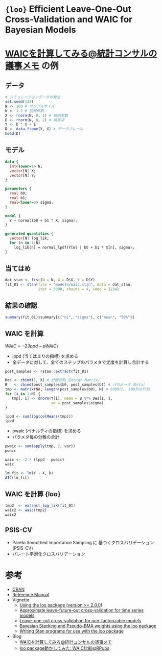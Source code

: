 #+STARTUP: folded indent inlineimages latexpreview
#+PROPERTY: header-args:R :session *R:loo* :width 640 :height 480 :results output

* ={loo}= Efficient Leave-One-Out Cross-Validation and WAIC for Bayesian Models 
* [[http://ushi-goroshi.hatenablog.com/entry/2017/12/24/225748][WAICを計算してみる@統計コンサルの議事メモ]] の例
** データ

#+begin_src R :results value :colnames yes
# シミュレーションデータの発生
set.seed(123)
N <- 100 # サンプルサイズ
b <- 1.2 # 回帰係数
X <- rnorm(N, 0, 1) # 説明変数
E <- rnorm(N, 0, 2) # 誤差項
Y <- b * X + E
D <- data.frame(Y, X) # データフレーム
head(D)
#+end_src

#+RESULTS:
|                  Y |                  X |
|--------------------+--------------------|
|  -2.09338390326126 | -0.560475646552213 |
|  0.237554430933123 |  -0.23017748948328 |
|    1.3770662200542 |   1.55870831414912 |
| -0.610475129085975 |  0.070508391424576 |
|   -1.7480918523369 |  0.129287735160946 |
|    1.9680225346421 |   1.71506498688328 |

** モデル

#+begin_src stan :file models/waic.stan
data {
  int<lower=1> N;
  vector[N] X;
  vector[N] Y;
}

parameters {
  real b0;
  real b1;
  real<lower=0> sigma;
}

model {
  Y ~ normal(b0 + b1 * X, sigma);
}

generated quantities {
  vector[N] log_lik;
  for (n in 1:N)
    log_lik[n] = normal_lpdf(Y[n] | b0 + b1 * X[n], sigma);
}
#+end_src

#+RESULTS:
[[file:models/waic.stan]]

** 当てはめ

#+begin_src R
dat_stan <- list(N = N, X = D$X, Y = D$Y)
fit_01 <- stan(file = "models/waic.stan", data = dat_stan, 
               iter = 3000, chains = 4, seed = 1234)
#+end_src

#+RESULTS:
#+begin_example


SAMPLING FOR MODEL 'waic' NOW (CHAIN 1).
Chain 1: 
Chain 1: Gradient evaluation took 1.9e-05 seconds
Chain 1: 1000 transitions using 10 leapfrog steps per transition would take 0.19 seconds.
Chain 1: Adjust your expectations accordingly!
Chain 1: 
Chain 1: 
Chain 1: Iteration:    1 / 3000 [  0%]  (Warmup)
Chain 1: Iteration:  300 / 3000 [ 10%]  (Warmup)
Chain 1: Iteration:  600 / 3000 [ 20%]  (Warmup)
Chain 1: Iteration:  900 / 3000 [ 30%]  (Warmup)
Chain 1: Iteration: 1200 / 3000 [ 40%]  (Warmup)
Chain 1: Iteration: 1500 / 3000 [ 50%]  (Warmup)
Chain 1: Iteration: 1501 / 3000 [ 50%]  (Sampling)
Chain 1: Iteration: 1800 / 3000 [ 60%]  (Sampling)
Chain 1: Iteration: 2100 / 3000 [ 70%]  (Sampling)
Chain 1: Iteration: 2400 / 3000 [ 80%]  (Sampling)
Chain 1: Iteration: 2700 / 3000 [ 90%]  (Sampling)
Chain 1: Iteration: 3000 / 3000 [100%]  (Sampling)
Chain 1: 
Chain 1:  Elapsed Time: 0.047774 seconds (Warm-up)
Chain 1:                0.05261 seconds (Sampling)
Chain 1:                0.100384 seconds (Total)
Chain 1: 

SAMPLING FOR MODEL 'waic' NOW (CHAIN 2).
Chain 2: 
Chain 2: Gradient evaluation took 8e-06 seconds
Chain 2: 1000 transitions using 10 leapfrog steps per transition would take 0.08 seconds.
Chain 2: Adjust your expectations accordingly!
Chain 2: 
Chain 2: 
Chain 2: Iteration:    1 / 3000 [  0%]  (Warmup)
Chain 2: Iteration:  300 / 3000 [ 10%]  (Warmup)
Chain 2: Iteration:  600 / 3000 [ 20%]  (Warmup)
Chain 2: Iteration:  900 / 3000 [ 30%]  (Warmup)
Chain 2: Iteration: 1200 / 3000 [ 40%]  (Warmup)
Chain 2: Iteration: 1500 / 3000 [ 50%]  (Warmup)
Chain 2: Iteration: 1501 / 3000 [ 50%]  (Sampling)
Chain 2: Iteration: 1800 / 3000 [ 60%]  (Sampling)
Chain 2: Iteration: 2100 / 3000 [ 70%]  (Sampling)
Chain 2: Iteration: 2400 / 3000 [ 80%]  (Sampling)
Chain 2: Iteration: 2700 / 3000 [ 90%]  (Sampling)
Chain 2: Iteration: 3000 / 3000 [100%]  (Sampling)
Chain 2: 
Chain 2:  Elapsed Time: 0.047229 seconds (Warm-up)
Chain 2:                0.050102 seconds (Sampling)
Chain 2:                0.097331 seconds (Total)
Chain 2: 

SAMPLING FOR MODEL 'waic' NOW (CHAIN 3).
Chain 3: 
Chain 3: Gradient evaluation took 1e-05 seconds
Chain 3: 1000 transitions using 10 leapfrog steps per transition would take 0.1 seconds.
Chain 3: Adjust your expectations accordingly!
Chain 3: 
Chain 3: 
Chain 3: Iteration:    1 / 3000 [  0%]  (Warmup)
Chain 3: Iteration:  300 / 3000 [ 10%]  (Warmup)
Chain 3: Iteration:  600 / 3000 [ 20%]  (Warmup)
Chain 3: Iteration:  900 / 3000 [ 30%]  (Warmup)
Chain 3: Iteration: 1200 / 3000 [ 40%]  (Warmup)
Chain 3: Iteration: 1500 / 3000 [ 50%]  (Warmup)
Chain 3: Iteration: 1501 / 3000 [ 50%]  (Sampling)
Chain 3: Iteration: 1800 / 3000 [ 60%]  (Sampling)
Chain 3: Iteration: 2100 / 3000 [ 70%]  (Sampling)
Chain 3: Iteration: 2400 / 3000 [ 80%]  (Sampling)
Chain 3: Iteration: 2700 / 3000 [ 90%]  (Sampling)
Chain 3: Iteration: 3000 / 3000 [100%]  (Sampling)
Chain 3: 
Chain 3:  Elapsed Time: 0.05837 seconds (Warm-up)
Chain 3:                0.061302 seconds (Sampling)
Chain 3:                0.119672 seconds (Total)
Chain 3: 

SAMPLING FOR MODEL 'waic' NOW (CHAIN 4).
Chain 4: 
Chain 4: Gradient evaluation took 8e-06 seconds
Chain 4: 1000 transitions using 10 leapfrog steps per transition would take 0.08 seconds.
Chain 4: Adjust your expectations accordingly!
Chain 4: 
Chain 4: 
Chain 4: Iteration:    1 / 3000 [  0%]  (Warmup)
Chain 4: Iteration:  300 / 3000 [ 10%]  (Warmup)
Chain 4: Iteration:  600 / 3000 [ 20%]  (Warmup)
Chain 4: Iteration:  900 / 3000 [ 30%]  (Warmup)
Chain 4: Iteration: 1200 / 3000 [ 40%]  (Warmup)
Chain 4: Iteration: 1500 / 3000 [ 50%]  (Warmup)
Chain 4: Iteration: 1501 / 3000 [ 50%]  (Sampling)
Chain 4: Iteration: 1800 / 3000 [ 60%]  (Sampling)
Chain 4: Iteration: 2100 / 3000 [ 70%]  (Sampling)
Chain 4: Iteration: 2400 / 3000 [ 80%]  (Sampling)
Chain 4: Iteration: 2700 / 3000 [ 90%]  (Sampling)
Chain 4: Iteration: 3000 / 3000 [100%]  (Sampling)
Chain 4: 
Chain 4:  Elapsed Time: 0.072774 seconds (Warm-up)
Chain 4:                0.119478 seconds (Sampling)
Chain 4:                0.192252 seconds (Total)
Chain 4: 
Warning message:
In readLines(file, warn = TRUE) :
  incomplete final line found on '/home/shun/Dropbox/repos/github/five-dots/notes/lang/stan/models/waic.stan'
#+end_example

** 結果の確認

#+begin_src R
summary(fit_01)$summary[c("b1", "sigma"), c("mean", "50%")]
#+end_src

#+RESULTS:
:           mean      50%
: b1    1.092250 1.089015
: sigma 1.966692 1.959185

** WAIC を計算

$WAIC = -2(lppd - pWAIC)$

- lppd (当てはまりの指標) を求める
- 全データに対して、全てのステップのパラメタで尤度を計算し合計する
#+begin_src R
post_samples <- rstan::extract(fit_01)

Des <- cbind(1, X) # 計画行列（Design Matrix）
B   <- cbind(post_samples$b0, post_samples$b1) # パラメータ（Beta）
tmp <- matrix(NA, length(post_samples$b0), N) # 6000行、 100列の行列
for (i in 1:N) {
   tmp[, i] <- dnorm(Y[i], mean = B %*% Des[i, ], 
                     sd = post_samples$sigma)
}

lppd <- sum(log(colMeans(tmp)))
lppd
#+end_src

#+RESULTS:
: 
: [1] -207.2566

- pwaic (ペナルティの指標) を求める
- パラメタ毎の分散の合計
#+begin_src R
pwaic <- sum(apply(tmp, 2, var))
pwaic
#+end_src

#+RESULTS:
: [1] 0.0241424


#+begin_src R
waic <- -2 * (lppd - pwaic)
waic
#+end_src

#+RESULTS:
: 
: [1] 414.5616

#+begin_src R
lm_fit <- lm(Y ~ X, D)
AIC(lm_fit)
#+end_src

#+RESULTS:
: 
: [1] 420.4523

** WAIC を計算 {loo}

#+begin_src R
tmp2  <- extract_log_lik(fit_01)
waic2 <- waic(tmp2)
waic2
#+end_src

#+RESULTS:
#+begin_example
Warning message:
1 (1.0%) p_waic estimates greater than 0.4. We recommend trying loo instead.

Computed from 6000 by 100 log-likelihood matrix

          Estimate   SE
elpd_waic   -210.5  8.2
p_waic         3.2  0.9
waic         420.9 16.4
Warning message:
1 (1.0%) p_waic estimates greater than 0.4. We recommend trying loo instead.
#+end_example

** PSIS-CV

- Pareto Smoothed Importance Sampling に 基づくクロスバリデーション (PSIS-CV)
- パレート平滑化クロスバリデーション

* 参考

- [[https://cran.r-project.org/web/packages/loo/index.html][CRAN]]
- [[https://cran.r-project.org/web/packages/loo/loo.pdf][Reference Manual]]
- Vignette
  - [[https://cran.r-project.org/web/packages/loo/vignettes/loo2-example.html][Using the loo package (version >= 2.0.0)]]
  - [[https://cran.r-project.org/web/packages/loo/vignettes/loo2-lfo.html][Approximate leave-future-out cross-validation for time series models]]
  - [[https://cran.r-project.org/web/packages/loo/vignettes/loo2-non-factorizable.html][Leave-one-out cross-validation for non-factorizable models]]
  - [[https://cran.r-project.org/web/packages/loo/vignettes/loo2-weights.html][Bayesian Stacking and Pseudo-BMA weights using the loo package]]
  - [[https://cran.r-project.org/web/packages/loo/vignettes/loo2-with-rstan.html][Writing Stan programs for use with the loo package]]

- Blog
  - [[http://ushi-goroshi.hatenablog.com/entry/2017/12/24/225748][WAICを計算してみる@統計コンサルの議事メモ]]
  - [[https://rpubs.com/siero5335/92987][loo package動かしてみた: WAIC比較@RPubs]]
